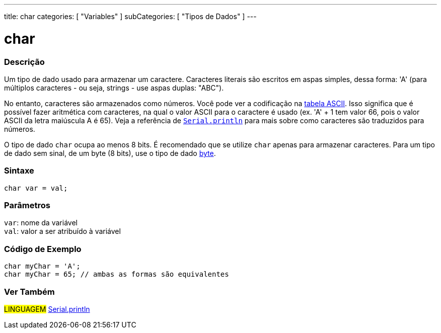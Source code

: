 ---
title: char
categories: [ "Variables" ]
subCategories: [ "Tipos de Dados" ]
---

= char

// OVERVIEW SECTION STARTS
[#overview]
--

[float]
=== Descrição
Um tipo de dado usado para armazenar um caractere. Caracteres literais são escritos em aspas simples, dessa forma: 'A' (para múltiplos caracteres - ou seja, strings - use aspas duplas: "ABC").

No entanto, caracteres são armazenados como números. Você pode ver a codificação na link:https://www.arduino.cc/en/Reference/ASCIIchart[tabela ASCII]. Isso significa que é possível fazer aritmética com caracteres, na  qual o valor ASCII para o caractere é usado (ex. 'A' + 1 tem valor 66, pois o valor ASCII da letra maiúscula A é 65). Veja a referência de link:../../../functions/communication/serial/println[`Serial.println`] para mais sobre como caracteres são traduzidos para números.

O tipo de dado `char` ocupa ao menos 8 bits. É recomendado que se utilize `char` apenas para armazenar caracteres. Para um tipo de dado sem sinal, de um byte (8 bits), use o tipo de dado link:../byte[byte].
[%hardbreaks]


[float]
=== Sintaxe
`char var = val;`


[float]
=== Parâmetros
`var`: nome da variável +
`val`: valor a ser atribuído à variável

--
// OVERVIEW SECTION ENDS




// HOW TO USE SECTION STARTS
[#howtouse]
--

[float]
=== Código de Exemplo


[source,arduino]
----
char myChar = 'A';
char myChar = 65; // ambas as formas são equivalentes
----


--
// HOW TO USE SECTION ENDS


// SEE ALSO SECTION STARTS
[#see_also]
--

[float]
=== Ver Também

[role="language"]
#LINGUAGEM# link:../../../functions/communication/serial/println[Serial.println] +

--
// SEE ALSO SECTION ENDS
